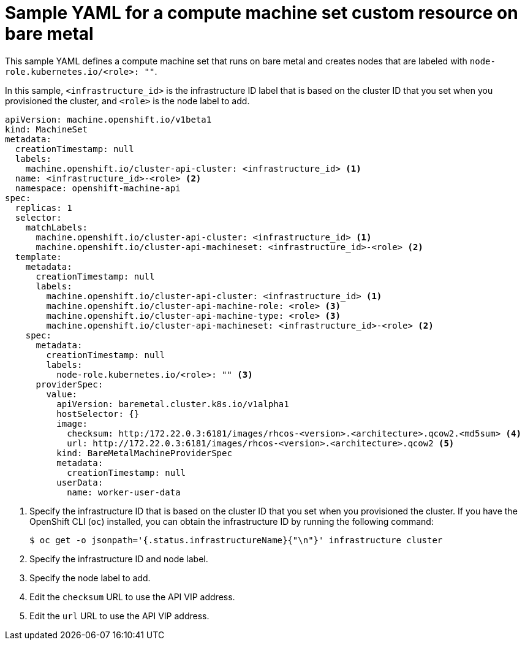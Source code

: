 // Module included in the following assemblies:
//
// * machine_management/creating-infrastructure-machinesets.adoc
// * machine_management/creating_machinesets/creating-machineset-bare-metal.adoc

ifeval::["{context}" == "creating-infrastructure-machinesets"]
:infra:
endif::[]

:_mod-docs-content-type: REFERENCE
[id="machineset-yaml-vsphere_{context}"]
= Sample YAML for a compute machine set custom resource on bare metal

This sample YAML defines a compute machine set that runs on bare metal and creates nodes that are labeled with
ifndef::infra[`node-role.kubernetes.io/<role>: ""`.]
ifdef::infra[`node-role.kubernetes.io/infra: ""`.]

In this sample, `<infrastructure_id>` is the infrastructure ID label that is based on the cluster ID that you set when you provisioned the cluster, and
ifndef::infra[`<role>`]
ifdef::infra[`<infra>`]
is the node label to add.

[source,yaml]
----
apiVersion: machine.openshift.io/v1beta1
kind: MachineSet
metadata:
  creationTimestamp: null
  labels:
    machine.openshift.io/cluster-api-cluster: <infrastructure_id> <1>
ifndef::infra[]
  name: <infrastructure_id>-<role> <2>
endif::infra[]
ifdef::infra[]
  name: <infrastructure_id>-infra <2>
endif::infra[]
  namespace: openshift-machine-api
spec:
  replicas: 1
  selector:
    matchLabels:
      machine.openshift.io/cluster-api-cluster: <infrastructure_id> <1>
ifndef::infra[]
      machine.openshift.io/cluster-api-machineset: <infrastructure_id>-<role> <2>
endif::infra[]
ifdef::infra[]
      machine.openshift.io/cluster-api-machineset: <infrastructure_id>-infra <2>
endif::infra[]
  template:
    metadata:
      creationTimestamp: null
      labels:
        machine.openshift.io/cluster-api-cluster: <infrastructure_id> <1>
ifndef::infra[]
        machine.openshift.io/cluster-api-machine-role: <role> <3>
        machine.openshift.io/cluster-api-machine-type: <role> <3>
        machine.openshift.io/cluster-api-machineset: <infrastructure_id>-<role> <2>
endif::infra[]
ifdef::infra[]
        machine.openshift.io/cluster-api-machine-role: <infra> <3>
        machine.openshift.io/cluster-api-machine-type: <infra> <3>
        machine.openshift.io/cluster-api-machineset: <infrastructure_id>-infra <2>
endif::infra[]
    spec:
      metadata:
        creationTimestamp: null
        labels:
ifndef::infra[]
          node-role.kubernetes.io/<role>: "" <3>
endif::infra[]
ifdef::infra[]
          node-role.kubernetes.io/infra: "" <3>
      taints: <4>
      - key: node-role.kubernetes.io/infra
        effect: NoSchedule
endif::infra[]
      providerSpec:
        value:
          apiVersion: baremetal.cluster.k8s.io/v1alpha1
          hostSelector: {}
          image:
            checksum: http:/172.22.0.3:6181/images/rhcos-<version>.<architecture>.qcow2.<md5sum> <4>
            url: http://172.22.0.3:6181/images/rhcos-<version>.<architecture>.qcow2 <5>
          kind: BareMetalMachineProviderSpec
          metadata:
            creationTimestamp: null
          userData:
            name: worker-user-data
----
<1> Specify the infrastructure ID that is based on the cluster ID that you set when you provisioned the cluster. If you have the OpenShift CLI (`oc`) installed, you can obtain the infrastructure ID by running the following command:
+
[source,terminal]
----
$ oc get -o jsonpath='{.status.infrastructureName}{"\n"}' infrastructure cluster
----
ifndef::infra[]
<2> Specify the infrastructure ID and node label.
<3> Specify the node label to add.
<4> Edit the `checksum` URL to use the API VIP address.
<5> Edit the `url` URL to use the API VIP address.
endif::infra[]

ifeval::["{context}" == "creating-infrastructure-machinesets"]
:!infra:
endif::[]
ifeval::["{context}" == "cluster-tasks"]
:!infra:
endif::[]
